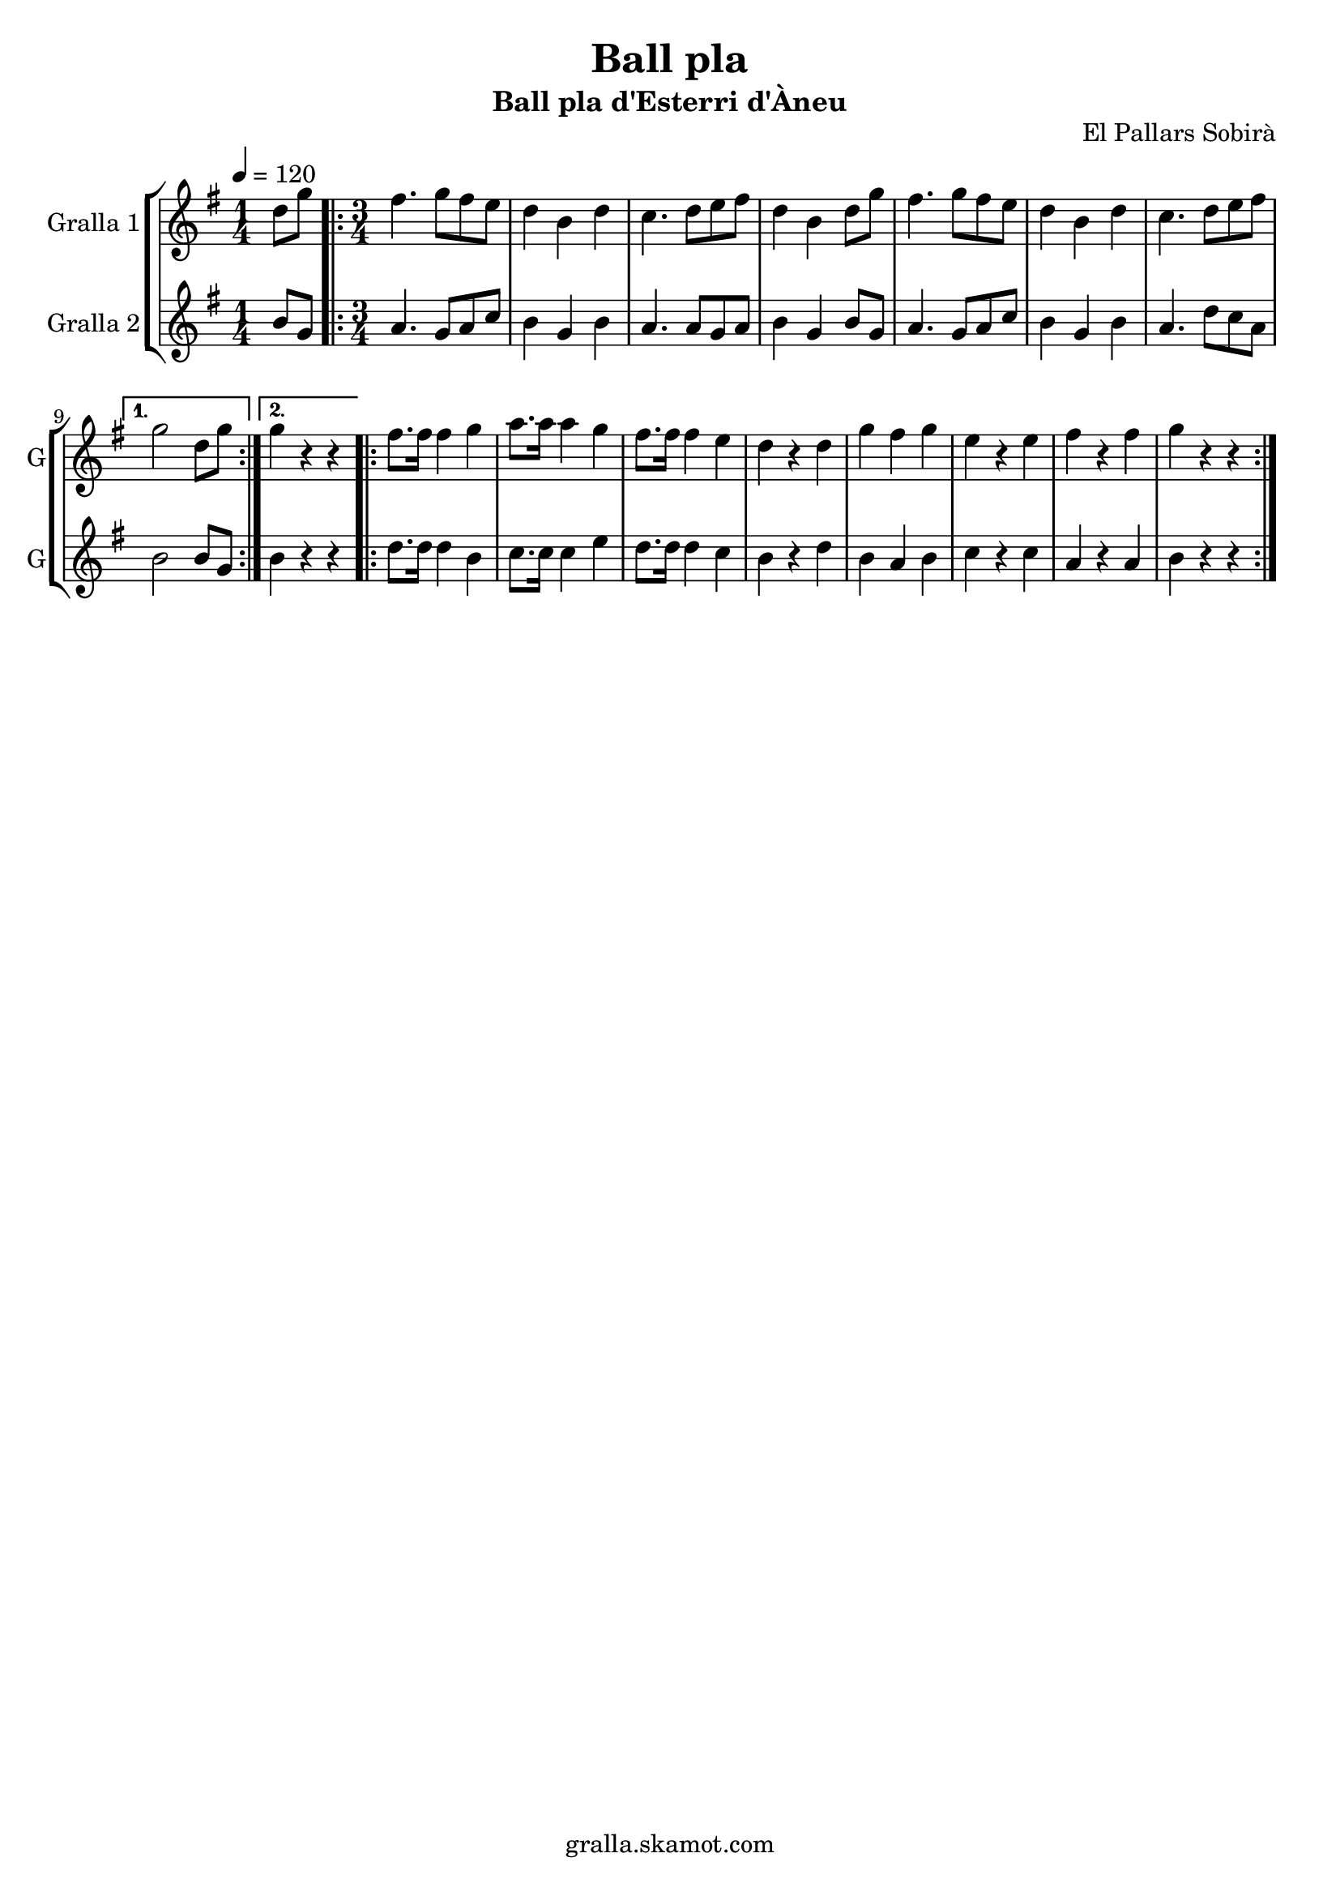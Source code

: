 \version "2.16.2"

\header {
  dedication=""
  title="Ball pla"
  subtitle="Ball pla d'Esterri d'Àneu"
  subsubtitle=""
  poet=""
  meter=""
  piece=""
  composer=""
  arranger=""
  opus="El Pallars Sobirà"
  instrument=""
  copyright="gralla.skamot.com"
  tagline=""
}

liniaroAa =
\relative d''
{
  \tempo 4=120
  \clef treble
  \key g \major
  \time 1/4
  d8 g  |
  \time 3/4   \repeat volta 2 { fis4. g8 fis e  |
  d4 b d  |
  c4. d8 e fis  |
  %05
  d4 b d8 g  |
  fis4. g8 fis e  |
  d4 b d  |
  c4. d8 e fis }
  \alternative { { g2 d8 g }
  %10
  { g4 r r } }
  \repeat volta 2 { fis8. fis16 fis4 g  |
  a8. a16 a4 g  |
  fis8. fis16 fis4 e  |
  d4 r d  |
  %15
  g4 fis g  |
  e4 r e  |
  fis4 r fis  |
  g4 r r  | }
}

liniaroAb =
\relative b'
{
  \tempo 4=120
  \clef treble
  \key g \major
  \time 1/4
  b8 g  |
  \time 3/4   \repeat volta 2 { a4. g8 a c  |
  b4 g b  |
  a4. a8 g a  |
  %05
  b4 g b8 g  |
  a4. g8 a c  |
  b4 g b  |
  a4. d8 c a }
  \alternative { { b2 b8 g }
  %10
  { b4 r r } }
  \repeat volta 2 { d8. d16 d4 b  |
  c8. c16 c4 e  |
  d8. d16 d4 c  |
  b4 r d  |
  %15
  b4 a b  |
  c4 r c  |
  a4 r a  |
  b4 r r  | }
}

\bookpart {
  \score {
    \new StaffGroup {
      \override Score.RehearsalMark.self-alignment-X = #LEFT
      <<
        \new Staff \with {instrumentName = #"Gralla 1" shortInstrumentName = #"G"} \liniaroAa
        \new Staff \with {instrumentName = #"Gralla 2" shortInstrumentName = #"G"} \liniaroAb
      >>
    }
    \layout {}
  }
  \score { \unfoldRepeats
    \new StaffGroup {
      \override Score.RehearsalMark.self-alignment-X = #LEFT
      <<
        \new Staff \with {instrumentName = #"Gralla 1" shortInstrumentName = #"G"} \liniaroAa
        \new Staff \with {instrumentName = #"Gralla 2" shortInstrumentName = #"G"} \liniaroAb
      >>
    }
    \midi {
      \set Staff.midiInstrument = "oboe"
      \set DrumStaff.midiInstrument = "drums"
    }
  }
}

\bookpart {
  \header {instrument="Gralla 1"}
  \score {
    \new StaffGroup {
      \override Score.RehearsalMark.self-alignment-X = #LEFT
      <<
        \new Staff \liniaroAa
      >>
    }
    \layout {}
  }
  \score { \unfoldRepeats
    \new StaffGroup {
      \override Score.RehearsalMark.self-alignment-X = #LEFT
      <<
        \new Staff \liniaroAa
      >>
    }
    \midi {
      \set Staff.midiInstrument = "oboe"
      \set DrumStaff.midiInstrument = "drums"
    }
  }
}

\bookpart {
  \header {instrument="Gralla 2"}
  \score {
    \new StaffGroup {
      \override Score.RehearsalMark.self-alignment-X = #LEFT
      <<
        \new Staff \liniaroAb
      >>
    }
    \layout {}
  }
  \score { \unfoldRepeats
    \new StaffGroup {
      \override Score.RehearsalMark.self-alignment-X = #LEFT
      <<
        \new Staff \liniaroAb
      >>
    }
    \midi {
      \set Staff.midiInstrument = "oboe"
      \set DrumStaff.midiInstrument = "drums"
    }
  }
}

